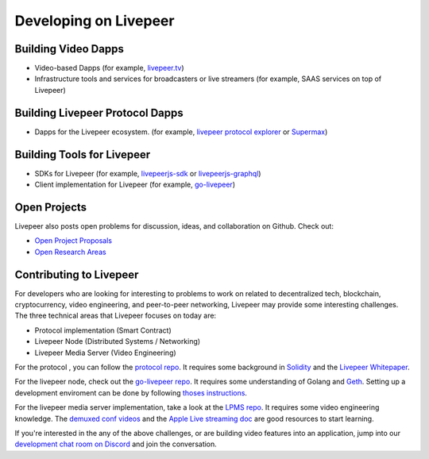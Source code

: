 Developing on Livepeer
======================

Building Video Dapps
---------------------
* Video-based Dapps (for example, `livepeer.tv`_)
* Infrastructure tools and services for broadcasters or live streamers (for example, SAAS services on top of Livepeer)

.. _livepeer.tv: http://livepeer.tv

Building Livepeer Protocol Dapps
--------------------------------
* Dapps for the Livepeer ecosystem. (for example, `livepeer protocol explorer`_ or `Supermax`_)

.. _livepeer protocol explorer: https://explorer.livepeer.org/
.. _Supermax: https://www.supermax.cool/livepeer

Building Tools for Livepeer
---------------------------
* SDKs for Livepeer (for example, `livepeerjs-sdk`_ or `livepeerjs-graphql`_)
* Client implementation for Livepeer (for example, `go-livepeer`_)

.. _livepeerjs-sdk: https://github.com/livepeer/livepeerjs/tree/master/packages/sdk
.. _livepeerjs-graphql: https://github.com/livepeer/livepeerjs/tree/master/packages/graphql-sdk
.. _go-livepeer: https://github.com/livepeer/go-livepeer

Open Projects
------------------

Livepeer also posts open problems for discussion, ideas, and collaboration on Github. Check out:

* `Open Project Proposals`_
* `Open Research Areas`_

.. _Open Project Proposals: https://github.com/livepeer/project-proposals/projects/1
.. _Open Research Areas: https://github.com/livepeer/research/projects/1

Contributing to Livepeer
--------------------------

For developers who are looking for interesting to problems to work on related to decentralized tech, blockchain, cryptocurrency, video engineering, and peer-to-peer networking, Livepeer may provide some interesting challenges. The three technical areas that Livepeer focuses on today are:

* Protocol implementation (Smart Contract)
* Livepeer Node (Distributed Systems / Networking)
* Livepeer Media Server (Video Engineering)

For the protocol , you can follow the `protocol repo`_. It requires some background in `Solidity`_ and the `Livepeer Whitepaper`_.

For the livepeer node, check out the `go-livepeer repo`_. It requires some understanding of Golang and `Geth`_. Setting up a development enviroment can be done by following `thoses instructions`_.

For the livepeer media server implementation, take a look at the `LPMS repo`_. It requires some video engineering knowledge. The `demuxed conf videos`_ and the `Apple Live streaming doc`_ are good resources to start learning.

If you're interested in the any of the above challenges, or are building video features into an application, jump into our `development chat room on Discord`_ and join the conversation.

.. _SDK: https://github.com/livepeer/livepeerjs/tree/master/packages/sdk
.. _core protocol: https://github.com/livepeer/protocol
.. _clients: https://github.com/livepeer/go-livepeer
.. _protocol repo: https://github.com/livepeer/protocol
.. _Solidity: https://solidity.readthedocs.io/en/develop/
.. _Livepeer Whitepaper: https://github.com/livepeer/wiki/blob/master/WHITEPAPER.md
.. _go-livepeer repo: https://github.com/livepeer/go-livepeer
.. _Geth: https://github.com/ethereum/go-ethereum/wiki/geth
.. _LPMS repo: https://github.com/livepeer/lpms
.. _demuxed conf videos: https://www.twitch.tv/demuxed/videos/all
.. _Apple Live streaming doc: https://developer.apple.com/library/content/documentation/NetworkingInternet/Conceptual/StreamingMediaGuide/Introduction/Introduction.html
.. _development chat room on Discord: https://discord.gg/7wRSUGX
.. _thoses instructions: https://github.com/livepeer/devenv



